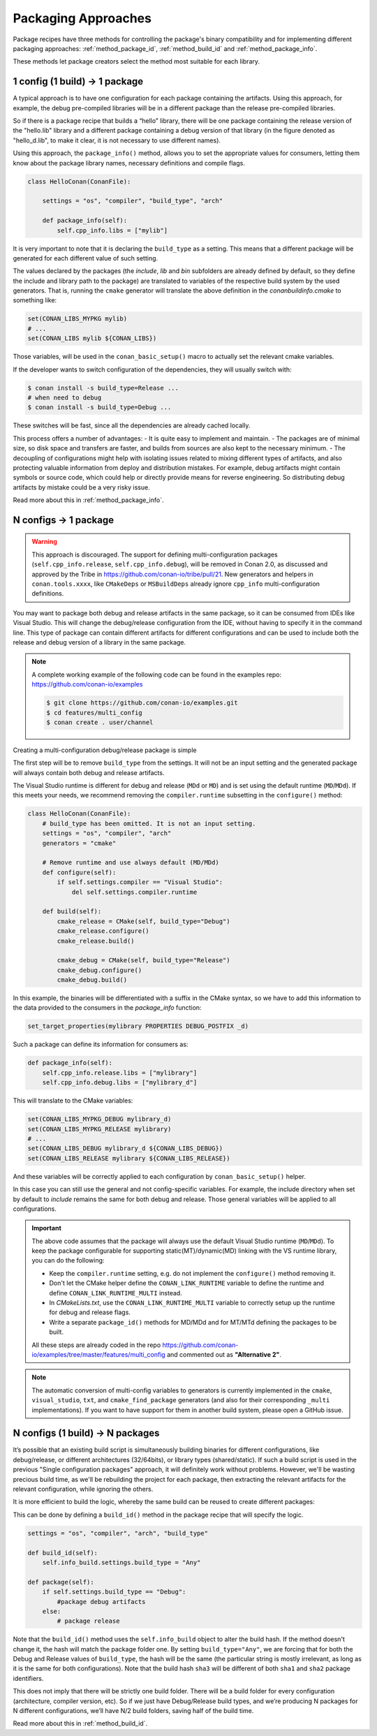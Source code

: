 Packaging Approaches
====================

Package recipes have three methods for controlling the package's binary compatibility and for implementing
different packaging approaches: :ref:`method_package_id`, :ref:`method_build_id` and :ref:`method_package_info`.

These methods let package creators select the method most suitable for each library.

1 config (1 build) -> 1 package
-------------------------------

A typical approach is to have one configuration for each package containing the artifacts.
Using this approach, for example, the debug pre-compiled libraries will be in a different package than the
release pre-compiled libraries.

So if there is a package recipe that builds a “hello” library, there will be one package containing
the release version of the "hello.lib" library and a different package containing a debug version of
that library (in the figure denoted as "hello_d.lib", to make it clear, it is not necessary to use
different names).

.. image:: /images/conan-single_conf_packages.png
    :height: 300 px
    :width: 400 px
    :align: center

Using this approach, the ``package_info()`` method, allows you to set the appropriate values for consumers,
letting them know about the package library names, necessary definitions and compile flags.

.. code-block:: python

    class HelloConan(ConanFile):

        settings = "os", "compiler", "build_type", "arch"

        def package_info(self):
            self.cpp_info.libs = ["mylib"]

It is very important to note that it is declaring the ``build_type`` as a setting. This means that a
different package will be generated for each different value of such setting.

The values declared by the packages (the *include*, *lib* and *bin* subfolders are already
defined by default, so they define the include and library path to the package) are translated
to variables of the respective build system by the used generators. That is, running the ``cmake``
generator will translate the above definition in the *conanbuildinfo.cmake* to something like:

.. code-block:: cmake

    set(CONAN_LIBS_MYPKG mylib)
    # ...
    set(CONAN_LIBS mylib ${CONAN_LIBS})

Those variables, will be used in the ``conan_basic_setup()`` macro to actually set the relevant cmake
variables.

If the developer wants to switch configuration of the dependencies, they will usually switch with:

.. code-block:: bash

    $ conan install -s build_type=Release ...
    # when need to debug
    $ conan install -s build_type=Debug ...

These switches will be fast, since all the dependencies are already cached locally.

This process offers a number of advantages:
- It is quite easy to implement and maintain.
- The packages are of minimal size, so disk space and transfers are faster, and builds from sources are also kept to the
necessary minimum.
- The decoupling of configurations might help with isolating issues related to
mixing different types of artifacts, and also protecting valuable information from deploy and
distribution mistakes. For example, debug artifacts might contain symbols or source code, which
could help or directly provide means for reverse engineering. So distributing debug artifacts by
mistake could be a very risky issue.

Read more about this in :ref:`method_package_info`.

.. _packaging_approach_N_1:

N configs -> 1 package
----------------------

.. warning::

    This approach is discouraged. The support for defining multi-configuration packages (``self.cpp_info.release``, ``self.cpp_info.debug``),
    will be removed in Conan 2.0, as discussed and approved by the Tribe in https://github.com/conan-io/tribe/pull/21. New generators and
    helpers in ``conan.tools.xxxx``, like ``CMakeDeps`` or ``MSBuildDeps`` already ignore ``cpp_info`` multi-configuration definitions.


You may want to package both debug and release artifacts in the same package, so it can be consumed from IDEs like Visual Studio. This will
change the debug/release configuration from the IDE, without having to specify it in the command line. This type of package can contain
different artifacts for different configurations and can be used to include both the release and debug version of a library in the same
package.

.. image:: /images/conan-multi_conf_packages.png
    :height: 300 px
    :width: 400 px
    :align: center

.. note::

    A complete working example of the following code can be found in the examples repo: https://github.com/conan-io/examples

    .. code:: bash

        $ git clone https://github.com/conan-io/examples.git
        $ cd features/multi_config
        $ conan create . user/channel

Creating a multi-configuration debug/release package is simple

The first step will be to remove ``build_type`` from the settings. It will not be an input setting and the generated package will always
contain both debug and release artifacts.

The Visual Studio runtime is different for debug and release (``MDd`` or ``MD``) and is set using the default runtime (``MD``/``MDd``). If
this meets your needs, we recommend removing the ``compiler.runtime`` subsetting in the ``configure()`` method:

.. code-block:: python

    class HelloConan(ConanFile):
        # build_type has been omitted. It is not an input setting.
        settings = "os", "compiler", "arch"
        generators = "cmake"

        # Remove runtime and use always default (MD/MDd)
        def configure(self):
            if self.settings.compiler == "Visual Studio":
                del self.settings.compiler.runtime

        def build(self):
            cmake_release = CMake(self, build_type="Debug")
            cmake_release.configure()
            cmake_release.build()

            cmake_debug = CMake(self, build_type="Release")
            cmake_debug.configure()
            cmake_debug.build()

In this example, the binaries will be differentiated with a suffix in the CMake syntax, so we have to add this information to the data provided to the consumers in the `package_info` function:

.. code-block:: cmake

    set_target_properties(mylibrary PROPERTIES DEBUG_POSTFIX _d)

Such a package can define its information for consumers as:

.. code-block:: python

    def package_info(self):
        self.cpp_info.release.libs = ["mylibrary"]
        self.cpp_info.debug.libs = ["mylibrary_d"]

This will translate to the CMake variables:

.. code-block:: cmake

    set(CONAN_LIBS_MYPKG_DEBUG mylibrary_d)
    set(CONAN_LIBS_MYPKG_RELEASE mylibrary)
    # ...
    set(CONAN_LIBS_DEBUG mylibrary_d ${CONAN_LIBS_DEBUG})
    set(CONAN_LIBS_RELEASE mylibrary ${CONAN_LIBS_RELEASE})

And these variables will be correctly applied to each configuration by ``conan_basic_setup()`` helper.

In this case you can still use the general and not config-specific variables. For example, the include directory when set by default to
*include* remains the same for both debug and release. Those general variables will be applied to all configurations.

.. important::

    The above code assumes that the package will always use the default Visual Studio runtime (``MD``/``MDd``).
    To keep the package configurable for supporting static(MT)/dynamic(MD) linking with the VS runtime
    library, you can do the following:

    - Keep the ``compiler.runtime`` setting, e.g. do not implement the ``configure()`` method removing it.
    - Don't let the CMake helper define the ``CONAN_LINK_RUNTIME`` variable to define the runtime and define ``CONAN_LINK_RUNTIME_MULTI``
      instead.
    - In *CMakeLists.txt*, use the ``CONAN_LINK_RUNTIME_MULTI`` variable to correctly setup up the runtime for debug and release flags.
    - Write a separate ``package_id()`` methods for MD/MDd and for MT/MTd defining the packages to be built.

    All these steps are already coded in the repo https://github.com/conan-io/examples/tree/master/features/multi_config and commented
    out as **"Alternative 2"**.


.. note::

    The automatic conversion of multi-config variables to generators is currently implemented in
    the ``cmake``, ``visual_studio``, ``txt``, and ``cmake_find_package`` generators (and also
    for their corresponding ``_multi`` implementations).
    If you want to have support for them in another build system, please open a GitHub issue.

N configs (1 build) -> N packages
---------------------------------

It’s possible that an existing build script is simultaneously building binaries for different
configurations, like debug/release, or different architectures (32/64bits), or library types
(shared/static). If such a build script is used in the previous "Single configuration packages"
approach, it will definitely work without problems. However, we'll be wasting precious build time, as
we'll be rebuilding the project for each package, then extracting the relevant artifacts for
the relevant configuration, while ignoring the others.

It is more efficient to build the logic, whereby the same build can be reused to create different packages:

.. image:: /images/conan-build_once.png
    :height: 300 px
    :width: 400 px
    :align: center

This can be done by defining a ``build_id()`` method in the package recipe that will specify the
logic.

.. code-block:: python

    settings = "os", "compiler", "arch", "build_type"

    def build_id(self):
        self.info_build.settings.build_type = "Any"

    def package(self):
        if self.settings.build_type == "Debug":
            #package debug artifacts
        else:
            # package release

Note that the ``build_id()`` method uses the ``self.info_build`` object to alter the build hash. If
the method doesn't change it, the hash will match the package folder one. By setting
``build_type="Any"``, we are forcing that for both the Debug and Release values of ``build_type``, the
hash will be the same (the particular string is mostly irrelevant, as long as it is the same for
both configurations). Note that the build hash ``sha3`` will be different of both ``sha1`` and
``sha2`` package identifiers.

This does not imply that there will be strictly one build folder. There will be a build folder for
every configuration (architecture, compiler version, etc). So if we just have Debug/Release build
types, and we’re producing N packages for N different configurations, we’ll have N/2 build folders,
saving half of the build time.

Read more about this in :ref:`method_build_id`.
